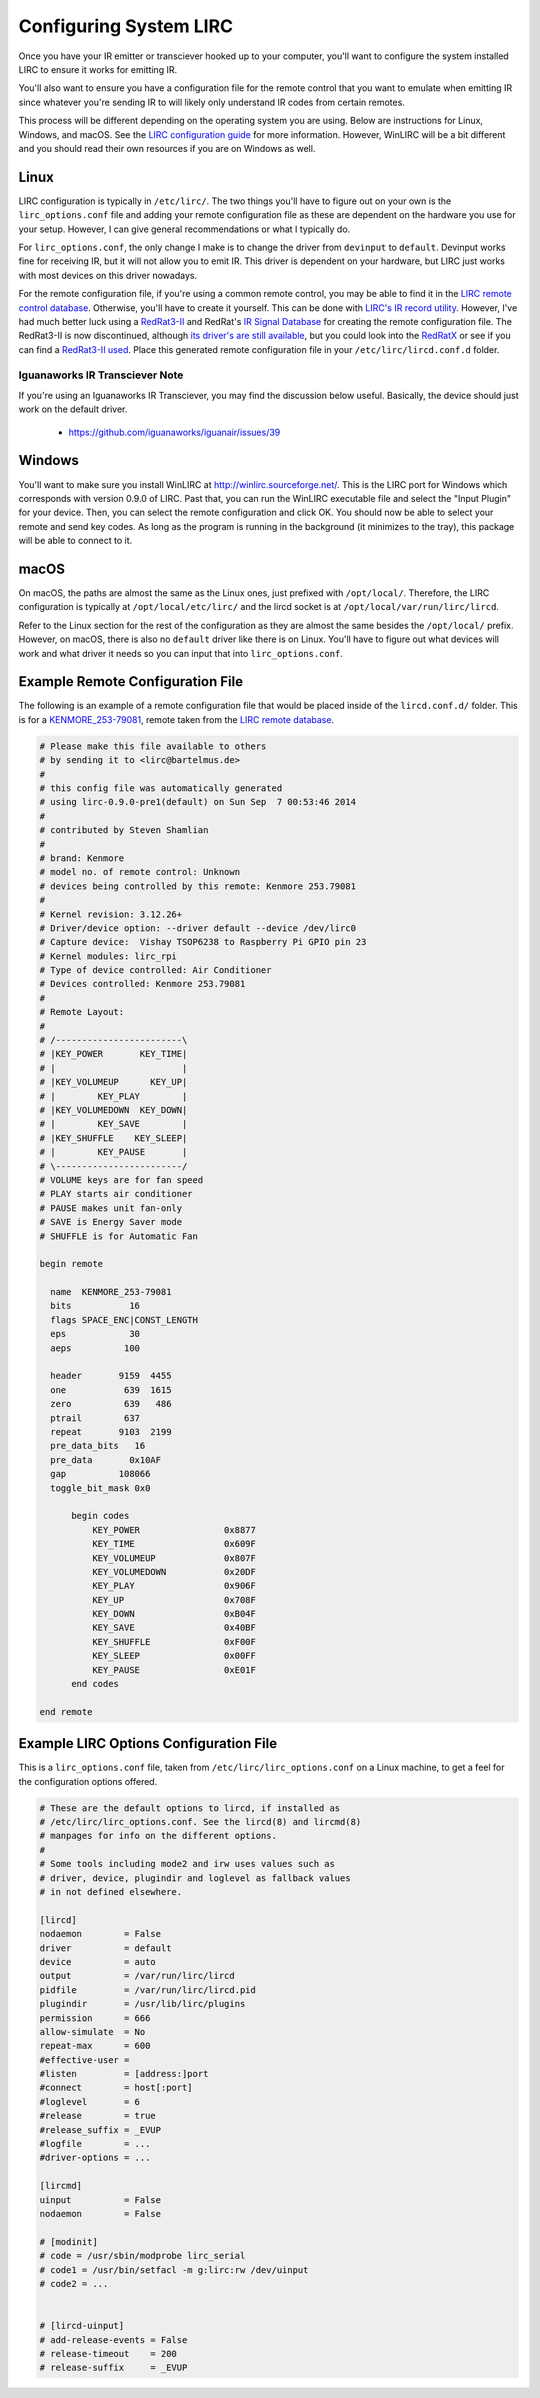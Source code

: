 Configuring System LIRC
=======================

Once you have your IR emitter or transciever hooked
up to your computer, you'll want to configure the
system installed LIRC to ensure it works for emitting
IR.

You'll also want to ensure you have a configuration
file for the remote control that you want to emulate when
emitting IR since whatever you're sending IR to will likely
only understand IR codes from certain remotes.

This process will be different depending on the operating system you are using.
Below are instructions for Linux, Windows, and macOS. See the
`LIRC configuration guide <https://www.lirc.org/html/configuration-guide.html>`_
for more information. However, WinLIRC will be a bit different and you should read
their own resources if you are on Windows as well.

Linux
-----

LIRC configuration is typically in ``/etc/lirc/``. The two things you'll have to figure
out on your own is the ``lirc_options.conf`` file and adding your remote configuration
file as these are dependent on the hardware you use for your setup. However, I can give
general recommendations or what I typically do.

For ``lirc_options.conf``, the only change I make is to change the driver from
``devinput`` to ``default``. Devinput works fine for receiving IR, but it will not allow
you to emit IR. This driver is dependent on your hardware, but LIRC just works with
most devices on this driver nowadays.

For the remote configuration file, if you're using a common remote control, you may be
able to find it in the `LIRC remote control database <http://lirc.sourceforge.net/remotes/>`_.
Otherwise, you'll have to create it yourself. This can be done with
`LIRC's IR record utility <https://www.lirc.org/html/irrecord.html>`_. However, I've had much
better luck using a `RedRat3-II <http://lircredrat3.sourceforge.net/>`_ and RedRat's
`IR Signal Database <https://www.redrat.co.uk/software/ir-signal-database-utility/>`_ for creating
the remote configuration file. The RedRat3-II is now discontinued, although
`its driver's are still available <https://www.redrat.co.uk/support/firmware-drivers/>`_, but you
could look into the `RedRatX <https://www.redrat.co.uk/products/redrat-x/>`_ or see if you can
find a `RedRat3-II used <https://www.ebay.com/sch/i.html?_nkw=redrat3-ii&_sacat=0>`_. Place this
generated remote configuration file in your ``/etc/lirc/lircd.conf.d`` folder.

*******************************
Iguanaworks IR Transciever Note
*******************************

If you're using an Iguanaworks IR Transciever, you may find the discussion below useful. Basically,
the device should just work on the default driver.

  * https://github.com/iguanaworks/iguanair/issues/39

Windows
-------

You'll want to make sure you install WinLIRC at http://winlirc.sourceforge.net/.
This is the LIRC port for Windows which corresponds with version 0.9.0 of LIRC. Past that,
you can run the WinLIRC executable file and select the "Input Plugin" for your device. Then,
you can select the remote configuration and click OK. You should now be able to select your remote
and send key codes. As long as the program is running in the background (it minimizes to the tray),
this package will be able to connect to it.

macOS
-----

On macOS, the paths are almost the same as the Linux ones, just prefixed with ``/opt/local/``.
Therefore, the LIRC configuration is typically at ``/opt/local/etc/lirc/`` and the lircd
socket is at ``/opt/local/var/run/lirc/lircd``.

Refer to the Linux section for the rest of the configuration as they are almost the same besides
the ``/opt/local/`` prefix. However, on macOS, there is also no ``default`` driver like there is
on Linux. You'll have to figure out what devices will work and what driver it needs so you can
input that into ``lirc_options.conf``.


Example Remote Configuration File
---------------------------------

The following is an example of a remote configuration
file that would be placed inside of the ``lircd.conf.d/`` folder.
This is for a
`KENMORE_253-79081 <http://lirc.sourceforge.net/remotes/Kenmore/Kenmore_253_79081>`_,
remote taken from the `LIRC remote database <http://lirc.sourceforge.net/remotes>`_.

.. code-block:: text

  # Please make this file available to others
  # by sending it to <lirc@bartelmus.de>
  #
  # this config file was automatically generated
  # using lirc-0.9.0-pre1(default) on Sun Sep  7 00:53:46 2014
  #
  # contributed by Steven Shamlian
  #
  # brand: Kenmore
  # model no. of remote control: Unknown
  # devices being controlled by this remote: Kenmore 253.79081
  #
  # Kernel revision: 3.12.26+
  # Driver/device option: --driver default --device /dev/lirc0
  # Capture device:  Vishay TSOP6238 to Raspberry Pi GPIO pin 23
  # Kernel modules: lirc_rpi
  # Type of device controlled: Air Conditioner
  # Devices controlled: Kenmore 253.79081
  #
  # Remote Layout:
  #
  # /------------------------\
  # |KEY_POWER       KEY_TIME|
  # |                        |
  # |KEY_VOLUMEUP      KEY_UP|
  # |        KEY_PLAY        |
  # |KEY_VOLUMEDOWN  KEY_DOWN|
  # |        KEY_SAVE        |
  # |KEY_SHUFFLE    KEY_SLEEP|
  # |        KEY_PAUSE       |
  # \------------------------/
  # VOLUME keys are for fan speed
  # PLAY starts air conditioner
  # PAUSE makes unit fan-only
  # SAVE is Energy Saver mode
  # SHUFFLE is for Automatic Fan

  begin remote

    name  KENMORE_253-79081
    bits           16
    flags SPACE_ENC|CONST_LENGTH
    eps            30
    aeps          100

    header       9159  4455
    one           639  1615
    zero          639   486
    ptrail        637
    repeat       9103  2199
    pre_data_bits   16
    pre_data       0x10AF
    gap          108066
    toggle_bit_mask 0x0

        begin codes
            KEY_POWER                0x8877
            KEY_TIME                 0x609F
            KEY_VOLUMEUP             0x807F
            KEY_VOLUMEDOWN           0x20DF
            KEY_PLAY                 0x906F
            KEY_UP                   0x708F
            KEY_DOWN                 0xB04F
            KEY_SAVE                 0x40BF
            KEY_SHUFFLE              0xF00F
            KEY_SLEEP                0x00FF
            KEY_PAUSE                0xE01F
        end codes

  end remote

Example LIRC Options Configuration File
---------------------------------------

This is a ``lirc_options.conf`` file, taken
from ``/etc/lirc/lirc_options.conf`` on a
Linux machine, to get a feel for the configuration
options offered.

.. code-block:: text

  # These are the default options to lircd, if installed as
  # /etc/lirc/lirc_options.conf. See the lircd(8) and lircmd(8)
  # manpages for info on the different options.
  #
  # Some tools including mode2 and irw uses values such as
  # driver, device, plugindir and loglevel as fallback values
  # in not defined elsewhere.

  [lircd]
  nodaemon        = False
  driver          = default
  device          = auto
  output          = /var/run/lirc/lircd
  pidfile         = /var/run/lirc/lircd.pid
  plugindir       = /usr/lib/lirc/plugins
  permission      = 666
  allow-simulate  = No
  repeat-max      = 600
  #effective-user =
  #listen         = [address:]port
  #connect        = host[:port]
  #loglevel       = 6
  #release        = true
  #release_suffix = _EVUP
  #logfile        = ...
  #driver-options = ...

  [lircmd]
  uinput          = False
  nodaemon        = False

  # [modinit]
  # code = /usr/sbin/modprobe lirc_serial
  # code1 = /usr/bin/setfacl -m g:lirc:rw /dev/uinput
  # code2 = ...


  # [lircd-uinput]
  # add-release-events = False
  # release-timeout    = 200
  # release-suffix     = _EVUP
